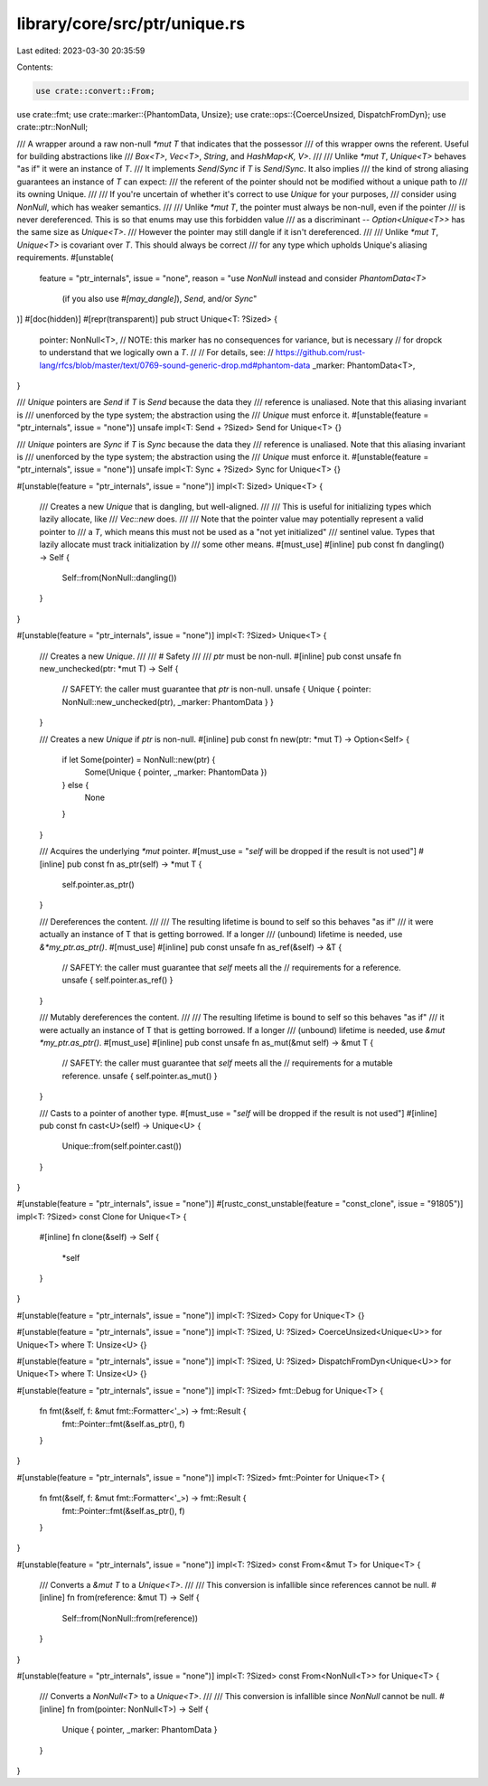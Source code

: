 library/core/src/ptr/unique.rs
==============================

Last edited: 2023-03-30 20:35:59

Contents:

.. code-block:: rs

    use crate::convert::From;
use crate::fmt;
use crate::marker::{PhantomData, Unsize};
use crate::ops::{CoerceUnsized, DispatchFromDyn};
use crate::ptr::NonNull;

/// A wrapper around a raw non-null `*mut T` that indicates that the possessor
/// of this wrapper owns the referent. Useful for building abstractions like
/// `Box<T>`, `Vec<T>`, `String`, and `HashMap<K, V>`.
///
/// Unlike `*mut T`, `Unique<T>` behaves "as if" it were an instance of `T`.
/// It implements `Send`/`Sync` if `T` is `Send`/`Sync`. It also implies
/// the kind of strong aliasing guarantees an instance of `T` can expect:
/// the referent of the pointer should not be modified without a unique path to
/// its owning Unique.
///
/// If you're uncertain of whether it's correct to use `Unique` for your purposes,
/// consider using `NonNull`, which has weaker semantics.
///
/// Unlike `*mut T`, the pointer must always be non-null, even if the pointer
/// is never dereferenced. This is so that enums may use this forbidden value
/// as a discriminant -- `Option<Unique<T>>` has the same size as `Unique<T>`.
/// However the pointer may still dangle if it isn't dereferenced.
///
/// Unlike `*mut T`, `Unique<T>` is covariant over `T`. This should always be correct
/// for any type which upholds Unique's aliasing requirements.
#[unstable(
    feature = "ptr_internals",
    issue = "none",
    reason = "use `NonNull` instead and consider `PhantomData<T>` \
              (if you also use `#[may_dangle]`), `Send`, and/or `Sync`"
)]
#[doc(hidden)]
#[repr(transparent)]
pub struct Unique<T: ?Sized> {
    pointer: NonNull<T>,
    // NOTE: this marker has no consequences for variance, but is necessary
    // for dropck to understand that we logically own a `T`.
    //
    // For details, see:
    // https://github.com/rust-lang/rfcs/blob/master/text/0769-sound-generic-drop.md#phantom-data
    _marker: PhantomData<T>,
}

/// `Unique` pointers are `Send` if `T` is `Send` because the data they
/// reference is unaliased. Note that this aliasing invariant is
/// unenforced by the type system; the abstraction using the
/// `Unique` must enforce it.
#[unstable(feature = "ptr_internals", issue = "none")]
unsafe impl<T: Send + ?Sized> Send for Unique<T> {}

/// `Unique` pointers are `Sync` if `T` is `Sync` because the data they
/// reference is unaliased. Note that this aliasing invariant is
/// unenforced by the type system; the abstraction using the
/// `Unique` must enforce it.
#[unstable(feature = "ptr_internals", issue = "none")]
unsafe impl<T: Sync + ?Sized> Sync for Unique<T> {}

#[unstable(feature = "ptr_internals", issue = "none")]
impl<T: Sized> Unique<T> {
    /// Creates a new `Unique` that is dangling, but well-aligned.
    ///
    /// This is useful for initializing types which lazily allocate, like
    /// `Vec::new` does.
    ///
    /// Note that the pointer value may potentially represent a valid pointer to
    /// a `T`, which means this must not be used as a "not yet initialized"
    /// sentinel value. Types that lazily allocate must track initialization by
    /// some other means.
    #[must_use]
    #[inline]
    pub const fn dangling() -> Self {
        Self::from(NonNull::dangling())
    }
}

#[unstable(feature = "ptr_internals", issue = "none")]
impl<T: ?Sized> Unique<T> {
    /// Creates a new `Unique`.
    ///
    /// # Safety
    ///
    /// `ptr` must be non-null.
    #[inline]
    pub const unsafe fn new_unchecked(ptr: *mut T) -> Self {
        // SAFETY: the caller must guarantee that `ptr` is non-null.
        unsafe { Unique { pointer: NonNull::new_unchecked(ptr), _marker: PhantomData } }
    }

    /// Creates a new `Unique` if `ptr` is non-null.
    #[inline]
    pub const fn new(ptr: *mut T) -> Option<Self> {
        if let Some(pointer) = NonNull::new(ptr) {
            Some(Unique { pointer, _marker: PhantomData })
        } else {
            None
        }
    }

    /// Acquires the underlying `*mut` pointer.
    #[must_use = "`self` will be dropped if the result is not used"]
    #[inline]
    pub const fn as_ptr(self) -> *mut T {
        self.pointer.as_ptr()
    }

    /// Dereferences the content.
    ///
    /// The resulting lifetime is bound to self so this behaves "as if"
    /// it were actually an instance of T that is getting borrowed. If a longer
    /// (unbound) lifetime is needed, use `&*my_ptr.as_ptr()`.
    #[must_use]
    #[inline]
    pub const unsafe fn as_ref(&self) -> &T {
        // SAFETY: the caller must guarantee that `self` meets all the
        // requirements for a reference.
        unsafe { self.pointer.as_ref() }
    }

    /// Mutably dereferences the content.
    ///
    /// The resulting lifetime is bound to self so this behaves "as if"
    /// it were actually an instance of T that is getting borrowed. If a longer
    /// (unbound) lifetime is needed, use `&mut *my_ptr.as_ptr()`.
    #[must_use]
    #[inline]
    pub const unsafe fn as_mut(&mut self) -> &mut T {
        // SAFETY: the caller must guarantee that `self` meets all the
        // requirements for a mutable reference.
        unsafe { self.pointer.as_mut() }
    }

    /// Casts to a pointer of another type.
    #[must_use = "`self` will be dropped if the result is not used"]
    #[inline]
    pub const fn cast<U>(self) -> Unique<U> {
        Unique::from(self.pointer.cast())
    }
}

#[unstable(feature = "ptr_internals", issue = "none")]
#[rustc_const_unstable(feature = "const_clone", issue = "91805")]
impl<T: ?Sized> const Clone for Unique<T> {
    #[inline]
    fn clone(&self) -> Self {
        *self
    }
}

#[unstable(feature = "ptr_internals", issue = "none")]
impl<T: ?Sized> Copy for Unique<T> {}

#[unstable(feature = "ptr_internals", issue = "none")]
impl<T: ?Sized, U: ?Sized> CoerceUnsized<Unique<U>> for Unique<T> where T: Unsize<U> {}

#[unstable(feature = "ptr_internals", issue = "none")]
impl<T: ?Sized, U: ?Sized> DispatchFromDyn<Unique<U>> for Unique<T> where T: Unsize<U> {}

#[unstable(feature = "ptr_internals", issue = "none")]
impl<T: ?Sized> fmt::Debug for Unique<T> {
    fn fmt(&self, f: &mut fmt::Formatter<'_>) -> fmt::Result {
        fmt::Pointer::fmt(&self.as_ptr(), f)
    }
}

#[unstable(feature = "ptr_internals", issue = "none")]
impl<T: ?Sized> fmt::Pointer for Unique<T> {
    fn fmt(&self, f: &mut fmt::Formatter<'_>) -> fmt::Result {
        fmt::Pointer::fmt(&self.as_ptr(), f)
    }
}

#[unstable(feature = "ptr_internals", issue = "none")]
impl<T: ?Sized> const From<&mut T> for Unique<T> {
    /// Converts a `&mut T` to a `Unique<T>`.
    ///
    /// This conversion is infallible since references cannot be null.
    #[inline]
    fn from(reference: &mut T) -> Self {
        Self::from(NonNull::from(reference))
    }
}

#[unstable(feature = "ptr_internals", issue = "none")]
impl<T: ?Sized> const From<NonNull<T>> for Unique<T> {
    /// Converts a `NonNull<T>` to a `Unique<T>`.
    ///
    /// This conversion is infallible since `NonNull` cannot be null.
    #[inline]
    fn from(pointer: NonNull<T>) -> Self {
        Unique { pointer, _marker: PhantomData }
    }
}


